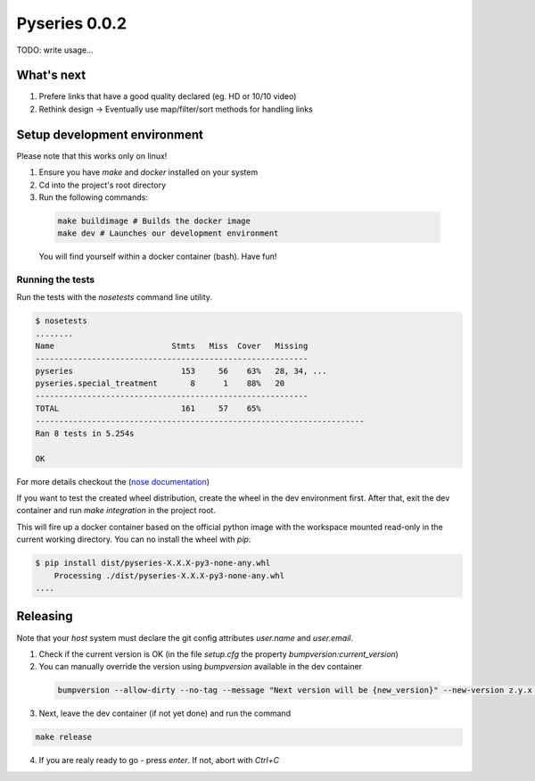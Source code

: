 Pyseries 0.0.2
---------------

TODO: write usage...

What's next
===========

#. Prefere links that have a good quality declared (eg. HD or 10/10 video)
#. Rethink design -> Eventually use map/filter/sort methods for handling links

Setup development environment
===============================

Please note that this works only on linux!

1. Ensure you have `make` and `docker` installed on your system
2. Cd into the project's root directory
3. Run the following commands:

  .. code:: bash

    make buildimage # Builds the docker image
    make dev # Launches our development environment


  You will find yourself within a docker container (bash). Have fun!

Running the tests
+++++++++++++++++

Run the tests with the `nosetests` command line utility.

.. code:: bash

    $ nosetests
    ........
    Name                         Stmts   Miss  Cover   Missing
    ----------------------------------------------------------
    pyseries                       153     56    63%   28, 34, ...
    pyseries.special_treatment       8      1    88%   20
    ----------------------------------------------------------
    TOTAL                          161     57    65%
    ----------------------------------------------------------------------
    Ran 8 tests in 5.254s

    OK


For more details checkout the (`nose documentation <https://nose.readthedocs.org/en/latest/>`__)

If you want to test the created wheel distribution, create the wheel in the dev environment first. After that,
exit the dev container and run `make integration` in the project root.

This will fire up a docker container based on the official python image with the workspace mounted
read-only in the current working directory. You can no install the wheel with `pip`:

.. code:: bash

    $ pip install dist/pyseries-X.X.X-py3-none-any.whl
        Processing ./dist/pyseries-X.X.X-py3-none-any.whl
    ....


Releasing
=========

Note that your *host* system must declare the git config attributes `user.name` and `user.email`.

1. Check if the current version is OK (in the file `setup.cfg` the property `bumpversion:current_version`)
2. You can manually override the version using `bumpversion` available in the dev container

  .. code:: bash

    bumpversion --allow-dirty --no-tag --message "Next version will be {new_version}" --new-version z.y.x any

3. Next, leave the dev container (if not yet done) and run the command

.. code:: bash

  make release

4. If you are realy ready to go - press `enter`. If not, abort with `Ctrl+C`
